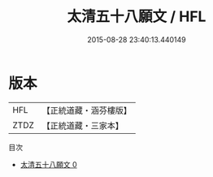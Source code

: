 #+TITLE: 太清五十八願文 / HFL

#+DATE: 2015-08-28 23:40:13.440149
* 版本
 |       HFL|【正統道藏・涵芬樓版】|
 |      ZTDZ|【正統道藏・三家本】|
目次
 - [[file:KR5a0188_000.txt][太清五十八願文 0]]
